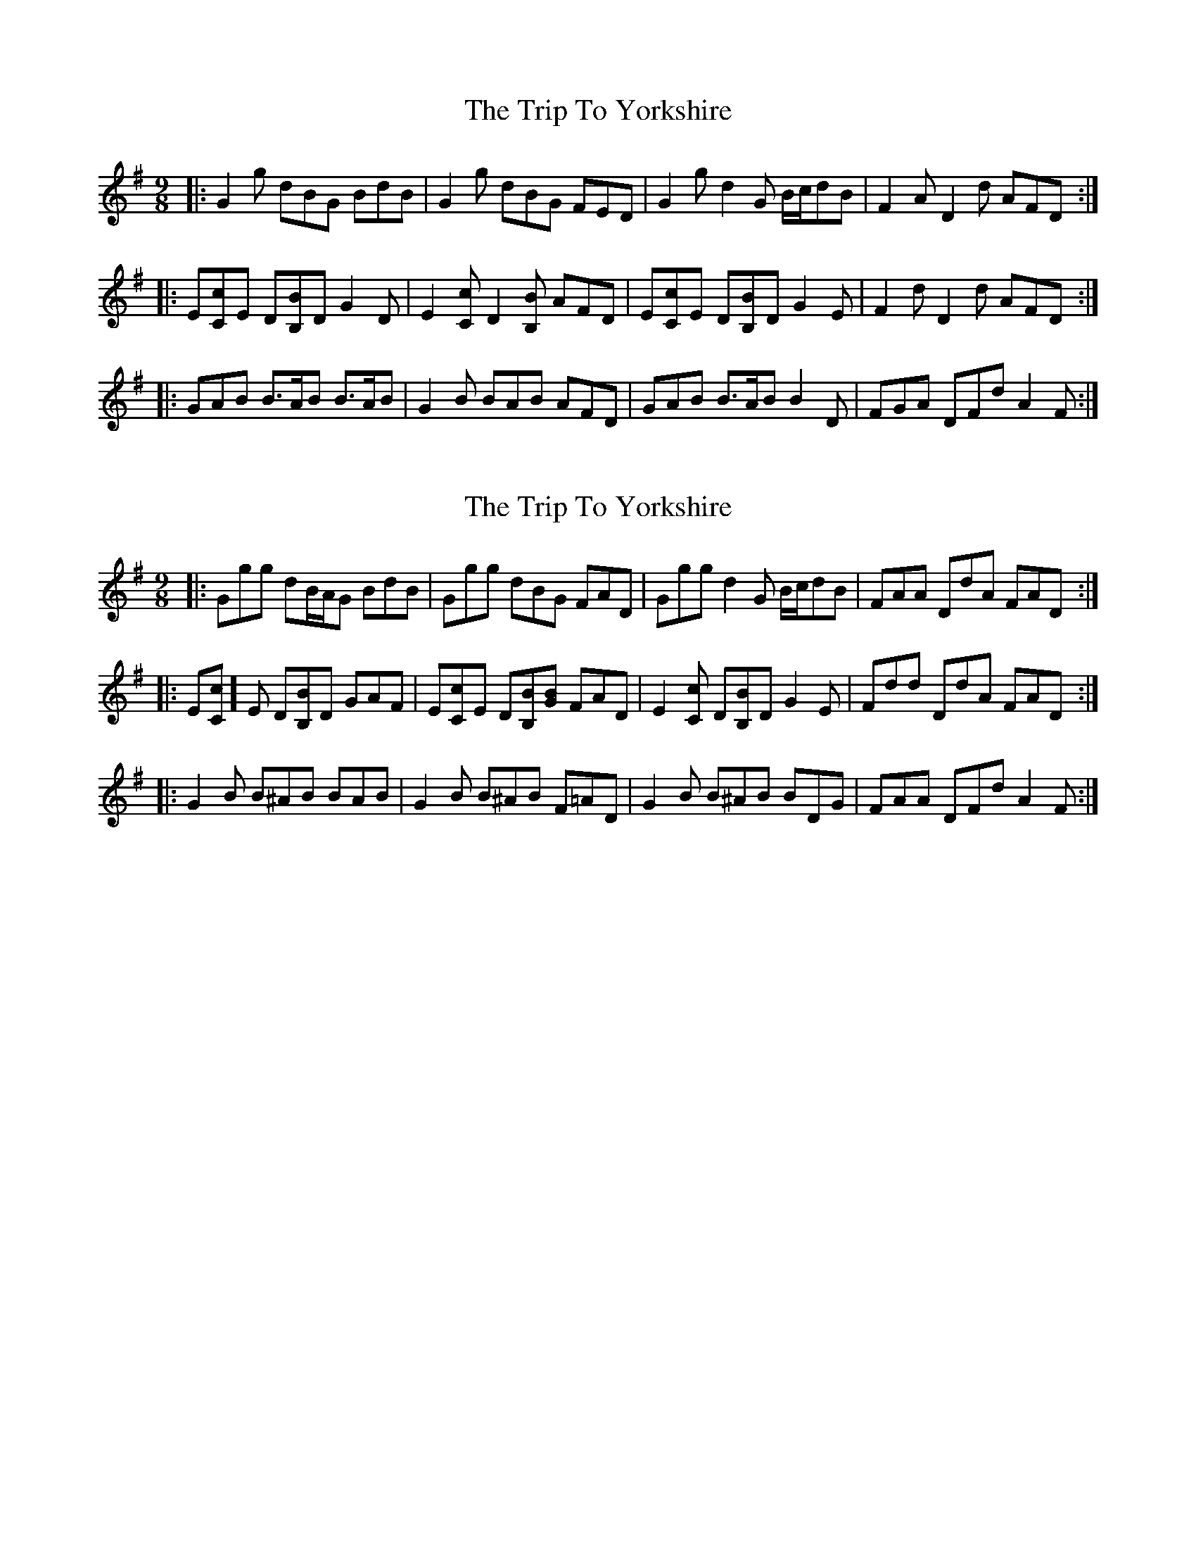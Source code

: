 X: 1
T: Trip To Yorkshire, The
Z: ceolachan
S: https://thesession.org/tunes/6121#setting6121
R: slip jig
M: 9/8
L: 1/8
K: Gmaj
|: G2 g dBG BdB | G2 g dBG FED |\
G2 g d2 G B/c/dB | F2 A D2 d AFD :|
|: E[Cc]E D[B,B]D G2 D | E2 [Cc] D2 [B,B] AFD |\
E[Cc]E D[B,B]D G2 E | F2 d D2 d AFD :|
|: GAB B>AB B>AB | G2 B BAB AFD |\
GAB B>AB B2 D | FGA DFd A2 F :|
X: 2
T: Trip To Yorkshire, The
Z: ceolachan
S: https://thesession.org/tunes/6121#setting18006
R: slip jig
M: 9/8
L: 1/8
K: Gmaj
|: Ggg dB/A/G BdB | Ggg dBG FAD |\
Ggg d2 G B/c/dB | FAA DdA FAD :|
|: E[Cc]]E D[B,B]D GAF | E[Cc]E D[B,B][GB] FAD |\
E2 [Cc] D[B,B]D G2 E | Fdd DdA FAD :|
|: G2 B B^AB BAB | G2 B B^AB F=AD |\
G2 B B^AB BDG | FAA DFd A2 F :|
